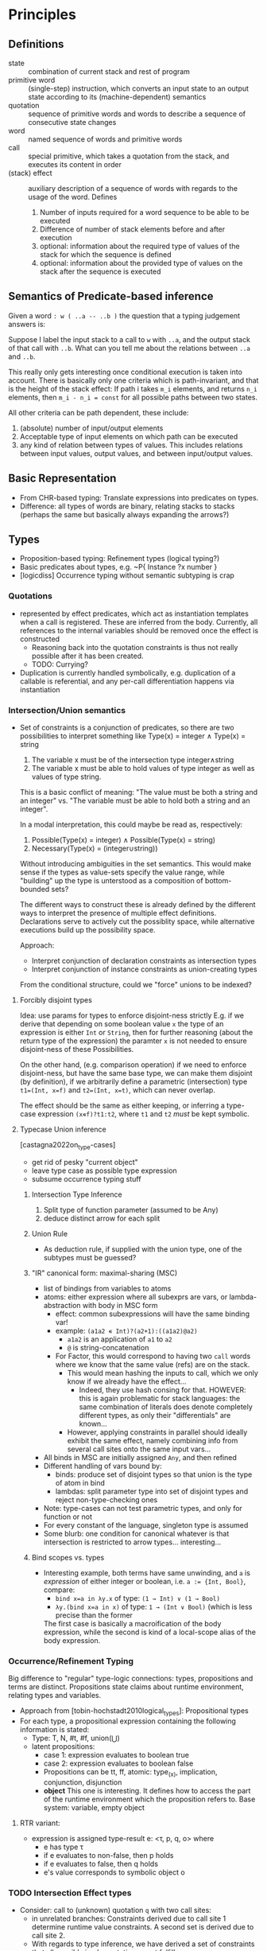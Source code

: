 * Principles
** Definitions
   - state :: combination of current stack and rest of program
   - primitive word :: (single-step) instruction, which converts an input state to an
     output state according to its (machine-dependent) semantics
   - quotation :: sequence of primitive words and words to describe a sequence of consecutive
     state changes
   - word :: named sequence of words and primitive words
   - call :: special primitive, which takes a quotation from the stack, and
     executes its content in order
   - (stack) effect :: auxiliary description of a sequence of words with regards to the usage of the
     word.  Defines
     1. Number of inputs required for a word sequence to be able to be executed
     2. Difference of number of stack elements before and after execution
     3. optional: information about the required type of values of the stack for
        which the sequence is defined
     4. optional: information about the provided type of values on the stack
        after the sequence is executed

** Semantics of Predicate-based inference
   Given a word ~: w ( ..a -- ..b )~  the question that a typing
   judgement answers is:

   Suppose I label the input stack to a call to ~w~ with ~..a~, and the output
   stack of that call with ~..b~.  What can you tell me about the relations
   between ~..a~ and ~..b~.

   This really only gets interesting once conditional execution is taken into
   account.  There is basically only one criteria which is path-invariant, and
   that is the height of the stack effect: If path i takes ~m_i~ elements, and
   returns ~n_i~ elements, then ~m_i - n_i = const~ for all possible paths
   between two states.

   All other criteria can be path dependent, these include:
   1. (absolute) number of input/output elements
   2. Acceptable type of input elements on which path can be executed
   3. any kind of relation between types of values.  This includes relations
      between input values, output values, and between input/output values.
** Basic Representation
   - From CHR-based typing: Translate expressions into predicates on types.
   - Difference: all types of words are binary, relating stacks to stacks
     (perhaps the same but basically always expanding the arrows?)
** Types
   - Proposition-based typing: Refinement types (logical typing?)
   - Basic predicates about types, e.g. ~P{ Instance ?x number }
   - [logicdiss] Occurrence typing without semantic subtyping is crap



*** Quotations
    - represented by effect predicates, which act as instantiation templates
      when a call is registered.  These are inferred from the body.  Currently,
      all references to the internal variables should be removed once the effect
      is constructed
      - Reasoning back into the quotation constraints is thus not really possible
        after it has been created.
      - TODO: Currying?
    - Duplication is currently handled symbolically, e.g. duplication of a
      callable is referential, and any per-call differentiation happens via
      instantiation
*** Intersection/Union semantics
    - Set of constraints is a conjunction of predicates, so there are two
      possibilities to interpret something like
      Type(x) = integer ∧ Type(x) = string
      1. The variable x must be of the intersection type integer∧string
      2. The variable x must be able to hold values of type integer as well as
         values of type string.


      This is a basic conflict of meaning: "The value must be both a string and
      an integer" vs. "The variable must be able to hold both a string and an integer".


      In a modal interpretation, this could maybe be read as, respectively:
      1. Possible(Type(x) = integer) ∧ Possible(Type(x) = string)
      2. Necessary(Type(x) = (integer∪string))


      Without introducing ambiguities in the set semantics.  This would make
      sense if the types as value-sets specify the value range, while "building"
      up the type is unterstood as a composition of bottom-bounded sets?

      The different ways to construct these is already defined by the different
      ways to interpret the presence of multiple effect definitions.
      Declarations serve to actively cut the possiblity space, while alternative
      executions build up the possibility space.

      Approach:
      - Interpret conjunction of declaration constraints as intersection types
      - Interpret conjunction of instance constraints as union-creating types


      From the conditional structure, could we "force" unions to be indexed?
**** Conflicting arrow type specs :noexport:
     - suppose we have a in a semantic subtyping relation ~x < ( ..a -- ..b )~
       and ~x < ( ..c -- ..d )~ at the same time.  How to interpret this if a
       value for ~x~ becomes known, e.g. with ~( ..r -- ..s )~?  Note that the
       rhs usually represents a call site.

       Assume that Effect of x is known per definition.  If that is the
       case, then we have for the first call site contravariant inputs,
       e.g. whatever ~..r~ we feed into ~..a~ must fulfill the semantic subset
       relation, thus ~..r < ..a~.  At the same type, the output must also be
       sound with regards to what happens afterwards, so ~..r < ..b~.  In
       conjunction with the second call site, we get the following set of
       (simultaneous) constraints:
       - ~r < a~
       - ~r < c~
       - ~b < s~
       - ~d < s~

       So far, there is no problem.  The issue arises if the call sites actually
       are arranged in a way where we have overlapping in- and outputs.





**** Forcibly disjoint types
     Idea: use params for types to enforce disjoint-ness strictly
     E.g. if we derive that depending on some boolean value ~x~ the type of an
     expression is either ~Int~ or ~String~, then for further reasoning (about
     the return type of the expression) the paramter ~x~ is not needed to ensure
     disjoint-ness of these Possibilities.

     On the other hand, (e.g. comparison operation) if we need to enforce
     disjoint-ness, but have the same base type, we can make them disjoint (by
     definition), if we arbitrarily define a parametric (intersection) type
     ~t1=(Int, x=f)~ and ~t2=(Int, x=t)~, which can never overlap.

     The effect should be the same as either keeping, or inferring a type-case
     expression ~(x∊f)?t1:t2~, where ~t1~ and ~t2~ /must/ be kept symbolic.
**** Typecase Union inference
     [castagna2022on_type-cases]
     - get rid of pesky "current object"
     - leave type case as possible type expression
     - subsume occurrence typing stuff
***** Intersection Type Inference
      1. Split type of function parameter (assumed to be Any)
      2. deduce distinct arrow for each split
***** Union Rule
      - As deduction rule, if supplied with the union type, one of the subtypes
        must be guessed?
***** "IR" canonical form: maximal-sharing (MSC)
      - list of bindings from variables to atoms
      - atoms: either expression where all subexprs are vars, or
        lambda-abstraction with body in MSC form
        - effect: common subexpressions will have the same binding var!
        - example: ~(a1a2 ∊ Int)?(a2+1):((a1a2)@a2)~
          - ~a1a2~ is an application of ~a1~ to ~a2~
          - ~@~ is string-concatenation
        - For Factor, this would correspond to having two ~call~ words where we
          know that the same value (refs) are on the stack.
          - This would mean hashing the inputs to call, which we only know if we
            already have the effect...
            - Indeed, they use hash consing for that.
              HOWEVER: this is again problematic for stack languages: the same
              combination of literals does denote completely different types, as
              only their "differentials" are known...
          - However, applying constraints in parallel should ideally exhibit the
            same effect, namely combining info from several call sites onto the
            same input vars...
      - All binds in MSC are initially assigned ~Any~, and then refined
      - Different handling of vars bound by:
        - binds: produce set of disjoint types so that union is the type of atom
          in bind
        - lambdas: split parameter type into set of disjoint types and reject
          non-type-checking ones
      - Note: type-cases can not test parametric types, and only for function or
        not
      - For every constant of the language, singleton type is assumed
      - Some blurb: one condition for canonical whatever is that intersection is
        restricted to arrow types... interesting...
***** Bind scopes vs. types
      - Interesting example, both terms have same unwinding, and ~a~ is
        /expression/ of either integer or boolean, i.e. ~a := {Int, Bool}~,
        compare:
        - ~bind x=a in λy.x~ of type: ~(1 → Int) ∨ (1 → Bool)~
        - ~λy.(bind x=a in x)~ of type: ~1 → (Int ∨ Bool)~ (which is less
          precise than the former

        The first case is basically a macroification of the body expression,
        while the second is kind of a local-scope alias of the body expression.


*** Occurrence/Refinement Typing
    Big difference to "regular" type-logic connections:
    types, propositions and terms are distinct.  Propositions state claims about
    runtime environment, relating types and variables.


    - Approach from [tobin-hochstadt2010logical_types]: Propositional types
    - For each type, a propositional expression containing the following
      information is stated:
      - Type: T, N, #t, #f, union(⋃)
      - latent propositions:
        - case 1: expression evaluates to boolean true
        - case 2: expression evaluates to boolean false
        - Propositions can be tt, ff, atomic: type_(x), implication,
          conjunction, disjunction
        - *object* This one is interesting.  It defines how to access the part
          of the runtime environment which the proposition refers to.  Base
          system: variable, empty object
**** RTR variant:
     - expression is assigned type-result e: <τ, p, q, o> where
       - e has type τ
       - if e evaluates to non-false, then p holds
       - if e evaluates to false, then q holds
       - e's value corresponds to symbolic object o
*** TODO Intersection Effect types
    - Consider: call to (unknown) quotation ~q~ with two call sites:
      - in unrelated branches: Constraints derived due to call site 1 determine
        runtime value constraints. A second set is derived due to call site 2.
      - With regards to type inference, we have derived a set of constraints
        that all possible implementations must fulfill:
        - If we know nothing about ...
*** Predicate Typing/Branches

    Always problem: keep compositionality.
    Equal sign ~=~ means assignment from right to left
    Idea: Distinction: value properties, variable properties, e.g.

    ~dup number? [ swap ] when~

    - x2 = dup(x1)
    - x3 = number?(x2)
    - True{ x3 } -->
      - (x4, x5) = (x1, x0) (just here we know that there was another input underneath)
    - False{ x3 } -->
    - Some way to handle branch merge
    - Stack after cond merge: (x6, x7)
    - "Return"(x6, x7)


    A name like ~x4~ represents a stack element in a certain state.
    Regarding branching/return, two alternatives:
    1. Always create new vars, have phi nodes on join
    2. Split store, carry same var into different branches, rename outputs
       accordingly

    With regards to the target output, we will most likely need to have the same
    var ref in different branches, since pretty much no language supports
    anything else in terms of defining return values.  Regarding the type of a
    ref like ~x2~: Inside a branch, it is the most precise possible.  On the top
    level (since we assume it is not a local variable), we need to consider that
    the "container" variable must be able to hold both possible values.

    So there are predicates like
    - ~True{ x3 } --> { Instance x2 number }~ and
    - ~False{ x3 } --> { Instance x3 not{ number } }~
    at the same time.  In the context of CHR, this is to be taken as a
    conjunction.  So all statements must be true at the same time.  This creates
    some interpretational difficulties.

    Suppose we have that in one branch: ~{Instance x3 number}~, and in
    another branch ~{Instance x3 fixnum}~.  If we lift this up into the parent
    context, then if we say ~{Instance x3 number}~ is certainly always true.
    But this corresponds to the set-theoretic union operation, and not the
    set-theoretic intersection operation, which would be the natural equivalent
    of a conjunction of logical constraints.

**** Predicate functions
     Problem: During inference, if we infer effects, we infer dependent types.
     These are sets of constraints.  Once inferred, they can simply be applied.
     - Effects are scoped sets of predicates that we want to apply again
     - Effects must also be inferred
     - So two things happen in parallel:
       1. A ~call~ indicates that a value must have an effect
       2. An effect that is present for a ~call~ must be applied to the values

       But these things can happen "in" parallel.  So if we apply an effect, but
       notice that actually we are refininig it in the process, we would have to
       re-apply it.  Effectively, this would amount to a fixpoint search for the
       set of constraints in the predicate function body, which is determined by
       the call site itself...


***** TODO Strict call order semantics (for quotations)
      - Represent calls with ~CallEffect~ predicates, which record the exact
        effect type definition used at the call site.
      - Idea: Define inference order when call is encountered:
        1. Mark call from effect:
           - ~{ Call quot a b } + { Effect quot x y k }~ is replaced by
             ~{ CallEffect quot a b f }~
           - Apply all predicates from body ~k~ to ~a~ and ~b~
        2. "uncall" by collecting all predicates between the input and output of
           the call site, into ~{ CallEffect quot a b k }~ re-inferring the definition.
        3. From ~{ CallEffect quot a b k }~ generate ~{ Effect quot a b k }~.
           - The former is basically the equivalent of the ~call-effect~ word,
             while the latter is the type definition
        4. Check for updated call sites: Any ~{ CallEffect quot rho sig l }~
           where ~l~ is not alpha-equivalent to ~k~ will repeat the procedure
           from step 1.

      - This should ensure some kind of monotonicity: We only apply things at
        the call site that we already knew before the call.  After return, we
        "note down" what we could infer about the inputs and outputs and update
        the other call sites.
      - This should result in a fixpoint iteration on the predicate body.  Only
        if all call-effect sites are alpha-equivalent to the latest effect
        definition do we have the most-general effect type.

** Stack Effects
   There is a fundamental difference between e.g. these two approaches regarding
   shuffle words:
   1. ~: swap ( a b -- b a )~
   2. ~: swap ( a b -- x y )~ | Is{ x b } Is{ y a }


   The first one simply acts as renaming operations in the theory of Herbrand
   terms when applying CHR rules.
   The second one has "interface" semantics in the sense that there are
   different names for input variables and output variables, and their
   connection has to be made implicit.

   For the first case, we basically simplify all ~Is{ a b }~ constraints to
   unify ~a~ and ~b~, while for the second one, we only do that for transitive
   pairs of this predicate.  Note that we can recover the second representation
   from the first by simply wrapping the output again in an ~Is~ predicate, but
   preventing the same simplifaction happending, either by restricting the
   context, or using a variant of ~Is~ that is excluded from that simplification
   rule.  This would then be a stable ~Alias~ predicate in the general case, or
   a kind of ~Return~ predicate when interpreted as the last in a chain of predicates...


* Constraint Handling Rules
  - used to express properties about types
  - Most basic: Effect types
    - Declare the input/output parms of a function
    - optionally tagged with a conditional case for keeping track of type
      disjunctions
    - "Body" containing constraints about the parameter
    - effectively a ∀i,o:... construct
    - The original approach is (ref chr-type-paper) to translate the program
      into rules for each occurrence.  Important: These are simplification rules
      at the call sites
      - This implementation originally also did that by computing the
        simplification rules on the fly, but switched to simulating the
        simplification instantiation
      - One reason: bi-directionality.  We want to be able to add information
        about an instantiation rule after a function is encountered (Most
        important example: currying).
      - Other problem: overloading behavior. (See also [stuckey2005], but for
        static typing).  We effectively infer different effect types (which
        correspond to different rules) for different possibilities of
        execution.  For static typing, the correct one is chosen based on the
        shape of the argument term.  However, this only works for syntactic
        typing, where the argument type is completely determined by the
        structure of the term.  For semantic subtyping, whether a rule would
        succeed can only be seen by testing the instantiation, hence the need
        for CHR⋁ semantics.
      - In other words, it can be the case that while during runtime, only one
        version will be executed, during compile time, we must deal with the
        fact that we don't know which one.  Thus, we consider all applicable
        ones.  Note that this property is "contagious", and leads to exponential
        blow-up when done naively.  Early termination, depth-limiting, and
        condition reasoning are expected to handle this.
** Variable/Value Layer
- Basic dataflow is described using ~Is{ sink src }~ predicates.  These can be
  thought of defining connections between "labeled" input ports and output
  ports.
- Shuffle words create additional "connection segments"
- If a definition is "connected" to the input of a word that actually consumes
  the value, the named reference can be "consumed", and its term can be
  substituted by the known source value.
  - This somewhat corresponds to the closure calculus mechanism of making an
    explicit distinction between accumulating bindings, and actually
    substituting them once the closure is applied.
  - In that way, there is a distinction between variables used to build up data
    flow (reference level), and their actual value representation as a term.
- Such an input is defined as "used" using a ~{ Use sink }~ predicate.  This is
  considered "backwards-contagious", so a ~{ Use y }~ will cause a "deferred"
  assignment ~{ Is y x }~ to be replaced by actual term assignment ~[ y x ==!
  ]~, asserting ~{ Use x }~ instead.
- ~{ Use val }~ for ~val~ being a literal is a tautology.
- primitive word inputs that are not used "used":
  - non-dropping shuffles
  - top-most argument to ~dip~
*** Data Flow
- Variables are exact single-use inside basic blocks
  - This means, inside the same context, any transitive c <-Is- b <-Is- a chain
    can be simplified by eliminating the definition of b and setting c to b ?
- Problem: different "layers" of values/references. Confusion of da highest orda!
*** Value vs. Variable
- Value: Representation of a runtime value, e.g. register content.
- Variable: "Container" reference which contains a value after assignment.
  Assignment /from/ other variables causes the value to be transported.
  - Only necessary for non-concatenative evaluation semantics, because values
    need to be identified.
- Types:
  - Variables have syntactic /declared types/, denoting what they can "hold"
  - Values have a semantic type, denoting the set of possible "physical" values
    they can take on.
- A value can pass through different variables.  This does not affect the actual
  runtime type, even so different variables may have different declared types.
- About branches: If a value enters a branch, there are actually two alternate
  versions of that value which can enter each branch, where the possible set of
  machine values is restricted differently in each branch.  However, the
  variable used for the value then actually must have a /declared type/ which is
  able to hold both sets of runtime values.
  - Consequences: Declared types are never branch-dependent: Either the value
    escapes the branch, then it must be able to hold either variant, or it does
    not escape the branch, then it is branch local, and non-existent in any
    other branch.
  - Predicates about values can be different depending on the assumptions in the
    branch.
  - Thus, we could introduce a relation between variables and values,
    e.g. ~Value(ref, val)~ depending on the branch context.
  - This decouples the values from their usage:  Due to explicit copy,
    references must be created and used explicitly.  However, values can be
    re-used in different references.
  - Effect inputs are values.

** Disjunctions
   - Although overloaded functions are interpreted as intersection types, actual
     inference must be done on case analysis
   - This is achieved by implementing CHR⋁, but creating tagged conjunctions for
     result types which are then merged "upwards" into the non-case-specific
     resulting effect
     - This could be what [gabrielli2009a] decribes as "Qualified Answers"

*** Subcontext matching
    - Disjunctions implemented with kind of justification mechanism.
    - New activation of constraint with context C1
      - matches store constraints in context C1
      - matches store constraints in parent context
      - in any case, newly created constraints must be also placed in C1
    - New activation of constraint in top context
      - matches store constraints in top context
      - matches store constraints in child context, but assumed context then
        has to be changed to the child context for the rest of the matching


    Semantics regarding propagaten/simplification:

    Constraints propagated by propagation rules are valid in the intersection of
    the matching heads' preconditions.  For this, matching can "specialize" the
    condition during matching:

    1. Anything that is valid in a more general context is also valid in a more
       specific context
    2. If anything followed logically from a more specific context, that is only
       universally valid in that specific context


    Thus, constraints to be removed by simplification rules(and possibly
    replaced), must be in the *most* specialized condition during building.
    I.e. we can build up an implication context during matching the kept heads,
    and this implication context must exactly match for all removed heads.
** Calls
   - Anonymous Functions (Quotations) are represented by inferred Effect types
   - Higher order functions occur in two ways, a "producer" way, and a
     "consumer" way
     - "producer" Whenever a quotation is pushed, it is inferred from the content
     - "consumer" Whenever a call is encountered, the called thing must be an
       effect compatible with the current stack
   - This results in a kind of "synchronisation" semantics: When calling a
     quotation, their effect vars are unified with the current stack to match
     the input, and the effect is re-inferred to take in information about the
     current environment.
** Variables
   Illustrative problem: ~max~ function

   - View 1: 2 inputs, 1 output, ~z = max(x,y)~.
   - View 2: 2 inputs, 1 conditional mux: ~(x > y ? x : y)~


   In the first case, the output value is distinct, and it is easy to define ~z~
   in terms of ~x~ and ~y~.  In the second case, we either select ~x~ or ~y~ as
   return value.

   The problem with the former: If we only consider the numerical effect of ~z~,
   we lose all information about ~x~ or ~y~ which is not related to the
   numerical comparison.

   The problem with the latter: we don't have a third variable representing the
   combined output properties.  Ergo, whenever something dependent is to be
   inferred, we would have to branch everything...
*** Strategy: Insert explicit muxes
    - This is tedious for yet unknown effects, as we need to keep track of
      muxing whole stacks?
    - This allows full data-flow semantics in predicate inference, but rules
      need to be specified on these mux predicates.
*** Strategy: Keep separate execution paths
    - This means never actually performing the phi's on type level, but
      accumulating more and more combinations of conditional effects.  This is
      the most precise, but may have exponential blow-up
** Role of syntactic types
   There is a 2-phase distinction during inference:
   1. match applicable stuff
   2. generate constraints because of that


   For the first part, we want to exclude any possible inference branch which
   cannot match.  For simple HM inference, this is achieved via non-unifying
   type terms, e.g. constructors, where their heads are taken from a set of
   independent base constructors.

   The same thing could also still be used for structural subtyping (recursive
   constructor term unification).

   With an underlying (compile-time-constant) subtype relation *between constructors* the unification
   can be extended semantically to check the corresponding subtype property at
   the call site.

   With semantic subtyping, it may be the case that we don't know yet whether
   the subtype property holds.  Especially when considering refinement types.

   In these cases, it is not possible to rely on preconditional relation checks
   only.

   The second part, i.e. constraint generation, is then a pure semantic
   operation between constraints, resulting in generated refinement predicates.

   However, in the general case of refinement type, it can be the case that it
   only becomes clear during inference that a considered branch is in fact
   invalid, (i.e. the corresponding types turned out not to be subtypes at the
   call site).  This can not be expressed in a pure syntactical way using
   matching at all.  This becomes obvious if we consider arbitrary predicate
   type definitions.
** Implementation Notes
Follows [chr-imperative] approach mostly, especially with regards to scheduling
using continuations.

* Type System
  - semantic (sub-)typing needed, since dynamic model
  - Intersection of Refinement types for functions
  - no recursive data type definitions
    - Allows for detection of recursive calls, because if a recursive type has
      been instantiated, it could only have been by circular call inference, not
      by instantiating a recursive template
      - Note: This mirrors the intuition that inductive type definitions are
        (especially) problematic, since they hide the actual computation
        required to build/access them (which are always finite in practice).


** Dependent types
   Typed Racket example, ~vector-ref~ function
   #+begin_src lisp
     (: vector-ref (∀ (A) (-> (Vectorof A) Integer A)))
     (define (vector-ref v i)
       (if (<= 0 i (sub1 (vector-length v)))
           (unsafe-vector-ref v i)
           (error 'vector-ref "invalid vector-index ~a" i))))
   #+end_src

   Supplanting ~unsafe-vector-ref~ with the following ~safe-vector-ref~:

   #+begin_src lisp
     (: safe-vector-ref
        (∀ {A} (-> ([v : (Vectorof A)]
                    [i : Integer])
                   #:pre (v i) (and (<= 0 i)
                                    (< i (vector-length v)))
                   A)))
     (define safe-vector-ref unsafe-vector-ref)
   #+end_src


** Semantic Subtyping
   main ref: [frisch2008semantic]
   - Set-Theoretic interpretation produces interesting subtype relation
     properties:
   - ~〚t1〛 ⊆ 〚t2〛 ⇐⇒ 〚t1〛 ∩ (D \〚t2〛) = ∅ ⇐⇒ 〚t1 ∧ ¬t2〛 = ∅~
     This means:
     1. ~t1~ is subtype of ~t2~ iff the set of runtime values represented by
        ~t1~ is a subset of the set of runtime values represented by ~t2~
     2. ~t1~ is a subtype of ~t2~ iff the set of values represented by ~t1~ does
        not intersect with the set of all possible runtime values except the
        ones represented by ~t2~.

   - Function type ~t1 -> t2~ set of binary relations ~f ⊆ D x {D + Ω}~, s.t.
     ~∀(d,d') ∊ f. d ∊ 〚t1〛=> d' ∊ 〚t2〛~

     Def: If ~D~ is set and ~X~, ~Y~ are subsets of ~D~, with ~D_o = {D + Ω}~,
     ~Ω~ being the error type:

     ~X → Y = {f ⊆ D x D_o | ∀(d,d'). d ∊ X => d' ∊ Y}~

** Partial Dynamic Evaluation
   [sullivan2001dynamic]

   - Generic Functions
   - Multiple Dispatch
   - Extended Values: {tagged value, expr, type}
   - environment ~ρ~: map identifiers to extended values
   - Evaluation: ~|[ e ]| ρ τ => V ≃ <ν ,e', τ'>_val~ if:
     1. ~ν: τ'~
     2. ~τ' ≤ τ~
   - Tagged Value: ~TypeOf(ν)~ returns a type
   - extended value constructor ~<, , ,>_val~
   - Subtype relation:
     - All types < ⟙
     - ⟘ < All types
     - Subtyping between types with logical connectives is based on implication
     - function types with usual contravariant subtyping
     - *singleton type ~eq(ν)~ is subtype of ~type-of(ν)~*
     - predefined function ~subtype~ for creating subtypes of (multiple) other types
   - Dynamic Context: Projection of environment as map from ids to tagged values
   - Static Context: Projection of environment as map from ids to types



* Compilation/Types
  - The basic mechanism is stateful inference, e.g. some kind of virtual
    execution/partial evaluation.
  - For Type predicates, all state-dependent information is dropped
  - For Compilation output, state-dependent stuff might still be important
** Effect Inference steps
   Input: Infer quot between stack a and b

   1. Step through quotation, returning a series of ~Is~ Predicates between
      stack definitions
      - The basic construct is ~Is{ ?c { call [ w1 w2 ] ?a } }~
      - This is decomposed into ~Is{ ?b { execute w1 } ?a }~ and
        ~Is{ ?c { call [ w2 ] ?b } }~ until the quotation is empty
      - On the ~execute~ level, things like conditionals are intercepted and
        handled specially
      - Also, the effect is applied to expand the input and output variables of
        the ~Is~ predicate structurally.
      - Eventually, the ~Is{ ?b { execute w } ?a }~ predicate is transformed
        into a ~Is{ ?b { w ?a } }~ form, denoting an expression instead of a
        transition, semantically.  The idea is that the predicate is now for
        value/type reasoning or definition collection, but not for partial
        execution anymore.
        There are several ways this is done
        - Direct handling because we are executing something special
        - Immediate Conversion because the word is primitive
        - If we have an inferred effect definition, this is applied to the
          inputs and outputs, and converted.
      - From a ~Is{ ?b { w ?a } }~ form, other expressions are derived.
        - Also, on that level, folding is checked.  This means that we do not jump
          back to the /execute/ level after values are known.  T
        - TODO: This has impliciations for e.g. if we have a word that is folded
          and returns somthing that is called, then we are not on the original
          execute context anymore.  However, we can trigger an inference on the
          returned quot, so this should not be a problem.
        - The most general variant on that level is a
          ~{ Expr y { foo { x1 x2 x3 } } }~  predicate.

**** Levels of equational theories
     - Builtin herbrand solver with ~==~ and ~==!~ words, performs
       (solver-branch-)scoped term equivalence.
     - ~{ Is y x }~ Predicates, which can exist in a conditional context.  Via
       ~ground-value-in-context~ it is possible to solve using all applicable
       ~Is~ predicates in the current context in addition to the (global)
       equational theory.  This is used for:
       - Branch balance checks after conditionals
       - Literal checks for foldable calls
       - Substituting ground values into ~{ Expr y ... }~ predicates.
         - TBR with the use of ~Use~ predicates
*** Calls
    If a call is encountered, if the callee is literal, call the transition
    solver in-place.  The quot can be dropped and it's value is uninteresting
    (This is actually a special case of a foldable call in general).

    If the callee is non-literal, then we are actually /defining/ instead of
    consuming the effect.  The goal is then to infer an Effect predicate that
    will effectively be the constraint-level Simplification constraint for any
    subsequent calls, or the info on the return value, if applicable.
    There may be existing Effect definitions for this, which
    have to be applied.

    The order of steps is as follows:
    1. Perform all Effect instantiation rules on the stack pair at the call
       site.  After that, no Effect Predicates should be left.  This can split
       the state if the effect is polymorphic.
    2. Place an inference marker, which pulls in copies of all applicable predicates

*** CHR-OR Conditionals
    Branching is performed using the Split semantics of CHR-OR.  This means as
    soon as a conditional is encountered, the whole solver configuration is
    split.
    This is true for encountering the ~?~ word (or the ~if~ by extension), which
    branches the whole solver state.

    This is handled by the special ~Cond{ { Key1 Body1 } {Key2 Body2 } ... }~ Predicate, which effectively has
    access to the current continuation of the solver.  It will finish the
    solving for each case, and return any remaining predicates wrapped in a
    ~C{ Key Pred }~ construct.  The continuation of the parent execution is
    dropped.

    Different to pure CHR-OR semantics, after the branches are finished, the
    wrapped constraints are stored in context with the corresponding key.  After
    the main solver routine is finished, it will put all those back into the
    store at the same time.  Thus, all "leaves" appear in the same "horizontal"
    context at once.  The alternative would be to perform intermediate joins.
    However, the goal is to infer a "flat" set of types for each condition,
    Allowing to create an intersection type indexed by the corresponding
    choices.


**** Duplication of continutations
   On a split transaction, the complete solver queue is copied over.  This
   means, that any actions that should be performed in parent context are
   duplicated in each branch context.  When the corresponding joins happen,
   these will be duplicates.  Thus, care must be taken that these predicates
   have regular set semantics, as opposed to multi-set semantics to prevent
   repeated re-execution of rule matches.

** Intersection Arrow Types
   The split-store semantics causes all combinations of conditions to be
   returned at the end, where all conditional rules can be applied in parallel
   to infer the corresponding effects.  The resulting set is the polymorphic
   type.

** Subordinate solvers (TODO)
   - Subtype relation
   - Interval arithmetics
   - Linear (in-)equatuions for inferring loop bounds.
     - fourier-motzkin
     - possible ref: https://ths.rwth-aachen.de/wp-content/uploads/sites/4/kobialka_master.pdf
